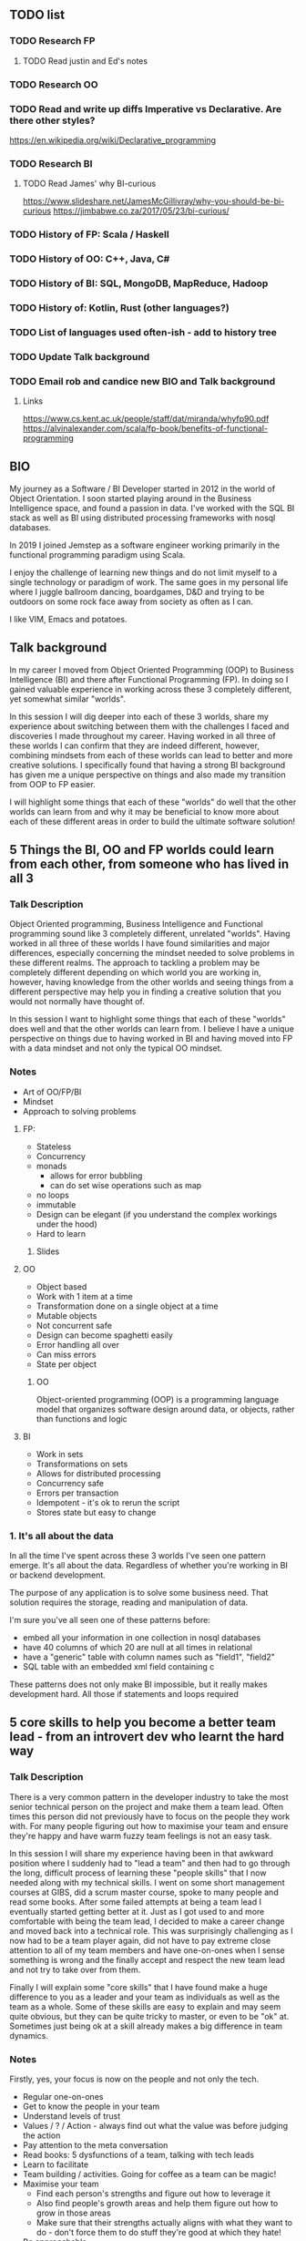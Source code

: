 ** TODO list
*** TODO Research FP
**** TODO Read justin and Ed's notes
*** TODO Research OO
*** TODO Read and write up diffs Imperative vs Declarative. Are there other styles?
  https://en.wikipedia.org/wiki/Declarative_programming  
*** TODO Research BI
**** TODO Read James' why BI-curious 
  https://www.slideshare.net/JamesMcGillivray/why-you-should-be-bi-curious
  https://jimbabwe.co.za/2017/05/23/bi-curious/

*** TODO History of FP: Scala / Haskell
*** TODO History of OO: C++, Java, C#
*** TODO History of BI: SQL, MongoDB, MapReduce, Hadoop
*** TODO History of: Kotlin, Rust (other languages?)
*** TODO List of languages used often-ish - add to history tree

*** TODO Update Talk background
*** TODO Email rob and candice new BIO and Talk background

**** Links
https://www.cs.kent.ac.uk/people/staff/dat/miranda/whyfp90.pdf
https://alvinalexander.com/scala/fp-book/benefits-of-functional-programming

**  BIO 
   My journey as a Software / BI Developer started in 2012 in the
   world of Object Orientation. I soon started playing around in the
   Business Intelligence space, and found a passion in data. I've
   worked with the SQL BI stack as well as BI using distributed
   processing frameworks with nosql databases.

   In 2019 I joined Jemstep as a software engineer working primarily
   in the functional programming paradigm using Scala.

   I enjoy the challenge of learning new things and do not limit
   myself to a single technology or paradigm of work. The same goes in
   my personal life where I juggle ballroom dancing, boardgames, D&D
   and trying to be outdoors on some rock face away from society as
   often as I can.

   I like VIM, Emacs and potatoes.


** Talk background
In my career I moved from Object Oriented Programming (OOP) to
Business Intelligence (BI) and there after Functional Programming
(FP). In doing so I gained valuable experience in working across these
3 completely different, yet somewhat similar "worlds".

In this session I will dig deeper into each of these 3 worlds, share
my experience about switching between them with the challenges I faced
and discoveries I made throughout my career. Having worked in all
three of these worlds I can confirm that they are indeed different,
however, combining mindsets from each of these worlds can lead to
better and more creative solutions. I specifically found that having a
strong BI background has given me a unique perspective on things and
also made my transition from OOP to FP easier.

I will highlight some things that each of these "worlds" do well that
the other worlds can learn from and why it may be beneficial to know
more about each of these different areas in order to build the
ultimate software solution!

**  5 Things the BI, OO and FP worlds could learn from each other, from someone who has lived in all 3

*** Talk Description 
    
    Object Oriented programming, Business Intelligence and Functional programming sound like 3 completely different, unrelated "worlds". Having worked in all three of these worlds I have found 
    similarities and major differences, especially concerning the mindset needed to solve problems in these different realms. The approach to tackling a problem may be completely
    different depending on which world you are working in, however, having knowledge from the other worlds and seeing things from a different perspective may help you in finding a creative solution
    that you would not normally have thought of.

    In this session I want to highlight some things that each of these "worlds" does well and that the other worlds can learn from. I believe I have a unique perspective on things due to having worked 
    in BI and having moved into FP with a data mindset and not only the typical OO mindset. 

*** Notes
    - Art of OO/FP/BI
    - Mindset
    - Approach to solving problems
**** FP: 
     - Stateless
     - Concurrency
     - monads 
       - allows for error bubbling
       - can do set wise operations such as map
     - no loops
     - immutable
     - Design can be elegant (if you understand the complex workings under the hood)
     - Hard to learn

***** Slides



**** OO
     - Object based
     - Work with 1 item at a time
     - Transformation done on a single object at a time
     - Mutable objects
     - Not concurrent safe
     - Design can become spaghetti easily
     - Error handling all over
     - Can miss errors
     - State per object

***** OO

Object-oriented programming (OOP) is a programming language model that
organizes software design around data, or objects, rather than
functions and logic

**** BI
     - Work in sets
     - Transformations on sets
     - Allows for distributed processing
     - Concurrency safe
     - Errors per transaction
     - Idempotent - it's ok to rerun the script
     - Stores state but easy to change


*** 1. It's all about the data

In all the time I've spent across these 3 worlds I've seen one pattern
emerge. It's all about the data. Regardless of whether you're working in BI or backend development. 

The purpose of any application is to solve some business need. That
solution requires the storage, reading and manipulation of data. 

I'm sure you've all seen one of these patterns before:
- embed all your information in one collection in nosql databases
- have 40 columns of which 20 are null at all times in relational
- have a "generic" table with column names such as "field1", "field2"
- SQL table with an embedded xml field containing c

These patterns does not only make BI impossible, but it really makes
development hard. All those if statements and loops required  

**  5 core skills to help you become a better team lead - from an introvert dev who learnt the hard way 
*** Talk Description
There is a very common pattern in the developer industry to take the most senior technical person on the project and make them a team lead. Often times this person did not previously have to focus on
the people they work with. For many people figuring out how to maximise your team and ensure they're happy and have warm fuzzy team feelings is not an easy task.

In this session I will share my experience having been in that awkward position where I suddenly had to "lead a team" and then had to go through the long, difficult process of learning these "people skills"
that I now needed along with my technical skills. I went on some short management courses at GIBS, did a scrum master course, spoke to many people and read some books. After some failed attempts at
being a team lead I eventually started getting better at it. Just as I got used to and more comfortable with being the team lead, I decided to make a career change and moved back into a technical role.
This was surprisingly challenging as I now had to be a team player again, did not have to pay extreme close attention to all of my team members and have one-on-ones when I sense something is wrong and the 
finally accept and respect the new team lead and not try to take over from them.

Finally I will explain some "core skills" that I have found make a huge difference to you as a leader and your team as individuals as well as the team as a whole. Some of these skills are easy to explain and
may seem quite obvious, but they can be quite tricky to master, or even to be "ok" at. Sometimes just being ok at a skill already makes a big difference in team dynamics.
 
*** Notes
    Firstly, yes, your focus is now on the people and not only the tech.
    - Regular one-on-ones
    - Get to know the people in your team
    - Understand levels of trust
    - Values / ? / Action - always find out what the value was before judging the action
    - Pay attention to the meta conversation
    - Read books: 5 dysfunctions of a team, talking with tech leads
    - Learn to facilitate
    - Team building / activities. Going for coffee as a team can be magic!
    - Maximise your team
      - Find each person's strengths and figure out how to leverage it
      - Also find people's growth areas and help them figure out how to grow in those areas
      - Make sure that their strengths actually aligns with what they want to do - don't force them to do stuff they're good at which they hate!
    - Be approachable
    - Give the option of a 2ic or someone else they can approach in case they aren't comfortable doing it with you, or want to complain about you.

**** As a ex-team lead in a dev team, these are my experiences:
- Was a lead, now I am a dev with a lead
- lead in training and hard for me to step back to let them learn 
- by default tuning in to team members and internally asking questions like "why is that person late for standup? What is the underlying reason?
- Used to "calling the shots", I get to decide when other people take leave, where I also never really had to "ask permission" to take leave. Since I knew when my team was taking leave and where we were at with work I could make the call on whether it was a good time for me to take leave, and then after the decision discuss it with my team. Now I have to first discuss it with my team lead, which adds a different dimension to it
- Used to running around between meetings, one-on-ones, checking in with my account manager about my team - if they need training etc, and when I get to code it's my own choice what I work on and when to do so. I could manage my own time, since I was too busy to commit to pairing 
- Had to start introspecting to determine "what makes a good team member" .. and then try to be that person
- I am now a full-time dev again and finding it challenging to focus on one thing for an extended period of time.
- I held the space for my previous teams, now I need to be part of the team where the space had already been defined and I need to fit into the space

  
